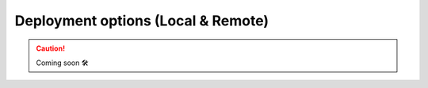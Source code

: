 ##################################
Deployment options (Local & Remote)
##################################

.. CAUTION::

    Coming soon 🛠